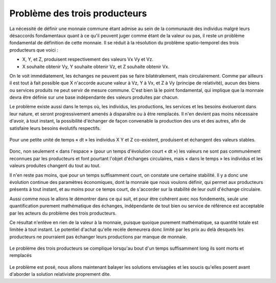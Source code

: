 ==============================
Problème des trois producteurs
==============================

La nécessité de définir une monnaie commune étant admise au sein de la
communauté des individus malgré leurs désaccords fondamentaux quant à ce qu'il
peuvent juger comme étant de la valeur ou pas, il reste un problème fondamental
de définition de cette monnaie. Il se réduit à la résolution du problème
spatio-temporel des trois producteurs que voici :

* X, Y, et Z, produisent respectivement des valeurs Vx Vy et Vz.  
* X souhaite obtenir Vy, Y souhaite obtenir Vz, et Z souhaite obtenir Vx.

On le voit immédiatement, les échanges ne peuvent pas se faire bilatéralement,
mais circulairement. Comme par ailleurs il est tout à fait possible que X
n'accorde aucune valeur à Vz, Y à Vx, et Z à Vy (principe de relativité), aucun
des biens ou services produits ne peut servir de mesure commune. C'est bien là
le point fondamental, qui implique que la monnaie devra être définie sur une
base indépendante des valeurs produites par chacun.

Le problème existe aussi dans le temps où, les individus, les productions, les
services et les besoins évolueront dans leur nature, et seront progressivement
amenés à disparaître ou à être remplacés. Il n'en devient pas moins nécessaire
d'avoir, à tout instant, la possibilité d'échanger de façon convenable la
production des uns et des autres, afin de satisfaire leurs besoins évolutifs
respectifs.

.. figure:: images/probleme_des_trois_producteurs.png
   :align: center
   :width: 450px
   
   Pour une petite unité de temps « dt » les individus X Y et Z co-existent, 
   produisent et échangent des valeurs stables.

Donc, non seulement « dans l'espace » (pour un temps d'évolution court « dt ») les
valeurs ne sont pas communément reconnues par les producteurs et font pourtant
l'objet d'échanges circulaires, mais « dans le temps » les individus et les
valeurs produites changent du tout au tout.

Il n'en reste pas moins, que pour un temps suffisamment court, on constate une
certaine stabilité. Il y a donc une évolution continue des paramètres
économiques, dont la monnaie que nous voulons définir, qui permet aux
producteurs présents à tout instant, et au moins pour ce temps court, de
s'accorder sur la stabilité de leur outil d'échange circulaire.

Aussi comme nous le allons le démontrer dans ce qui suit, et pour être cohérent
avec nos fondements, seule une quantification purement mathématique des
échanges, indépendante de tout bien ou service de référence est acceptable par
les acteurs du problème des trois producteurs.

Ce résultat n'enlève en rien de la valeur à la monnaie, puisque quoique purement
mathématique, sa quantité totale est limitée à tout instant. Le potentiel
d'achat qu'elle recèle demeurera donc limité par les prix au delà desquels les
producteurs ne pourraient pas échanger leurs productions par manque de monnaie.

.. figure:: images/probleme_des_trois_producteurs2.png
   :align: center
   :width: 450px

   Le problème des trois producteurs se complique lorsqu'au bout d'un temps suffisamment long ils sont morts et remplacés

Le problème est posé, nous allons maintenant balayer les solutions envisagées et
les soucis qu'elles posent avant d'aborder la solution relativiste proprement
dite.
